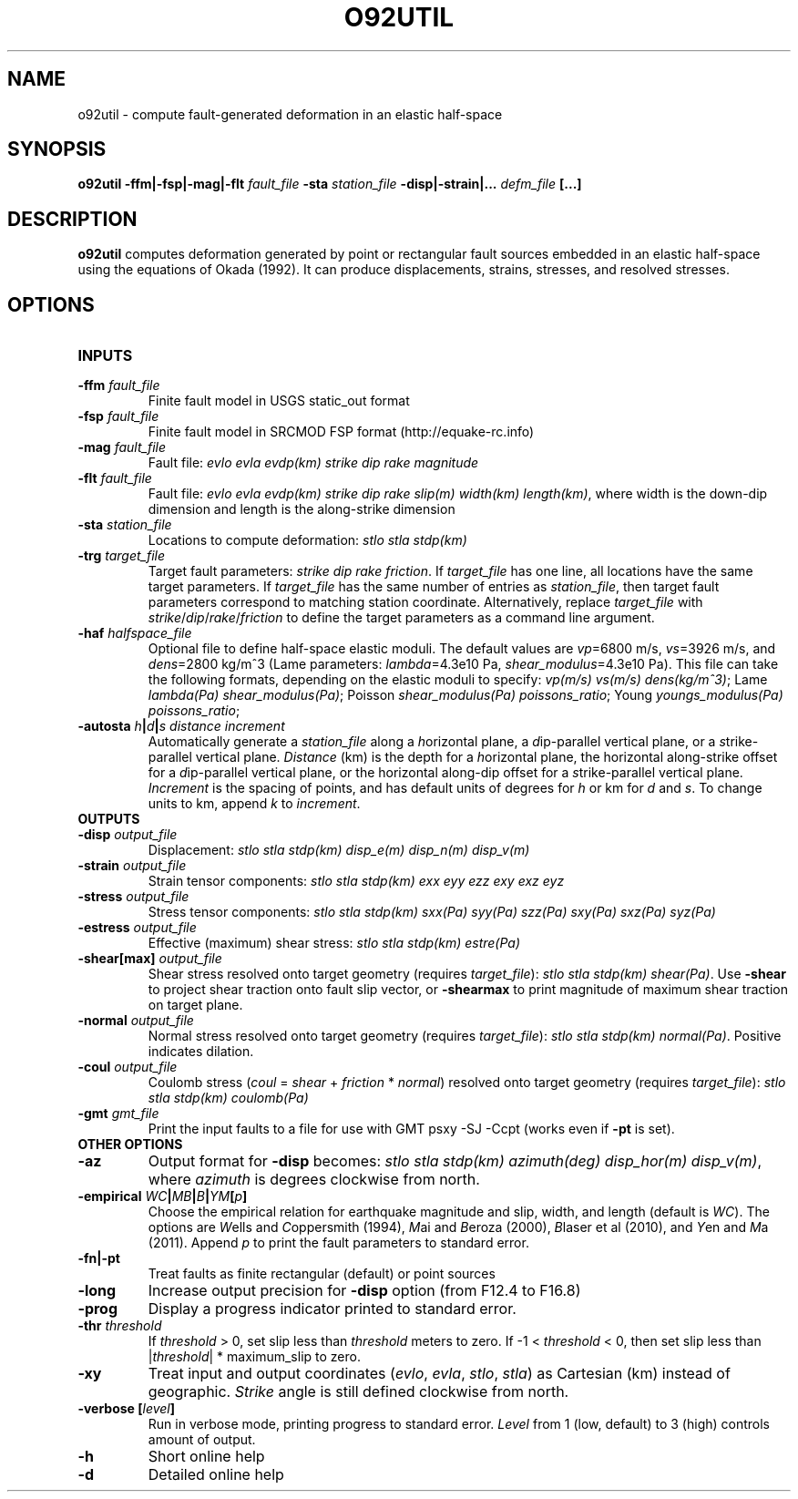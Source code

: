 .TH O92UTIL 1 "March 2018" "Version 2018.03.01" "User Manuals"

.SH NAME
o92util \- compute fault-generated deformation in an elastic half-space

.SH SYNOPSIS
.P
.B o92util -ffm|-fsp|-mag|-flt
.I fault_file
.B -sta
.I station_file
.B -disp|-strain|...
.I defm_file
.B [...]

.SH DESCRIPTION
.B o92util
computes deformation generated by point or rectangular fault sources embedded
in an elastic half-space using the equations of Okada (1992). It can produce
displacements, strains, stresses, and resolved stresses.

.SH OPTIONS
.TP
.B INPUTS
.TP
.BI -ffm " fault_file"
Finite fault model in USGS static_out format
.TP
.BI -fsp " fault_file"
Finite fault model in SRCMOD FSP format (http://equake-rc.info)
.TP
.BI -mag " fault_file"
Fault file:
.I evlo evla evdp(km) strike dip rake magnitude
.TP
.BI -flt " fault_file"
Fault file:
.I evlo evla evdp(km) strike dip rake slip(m) width(km)
.IR length(km) ,
where width is the down-dip dimension and length is the along-strike dimension
.TP
.BI -sta " station_file"
Locations to compute deformation:
.I stlo stla stdp(km)
.TP
.BI -trg " target_file"
Target fault parameters:
.IR "strike dip rake friction".
If
.I target_file
has one line, all locations have the same target parameters. If
.I target_file
has the same number of entries as
.IR station_file ,
then target fault parameters correspond to matching station coordinate.
Alternatively, replace
.I target_file
with
.IR strike / dip / rake / friction
to define the target parameters as a command line argument.
.TP
.BI -haf " halfspace_file"
Optional file to define half-space elastic moduli. The default values
are
.IR vp "=6800 m/s, " vs "=3926 m/s, and " dens "=2800 kg/m^3 (Lame parameters: " lambda "=4.3e10 Pa, " shear_modulus "=4.3e10 Pa)."
This file can take the following formats, depending on the elastic moduli to specify:
.IR "vp(m/s) vs(m/s) dens(kg/m^3)" ;
.IR "" Lame " lambda(Pa) shear_modulus(Pa)" ;
.IR "" Poisson " shear_modulus(Pa) poissons_ratio" ;
.IR "" Young " youngs_modulus(Pa) poissons_ratio" ;
.TP
.BI -autosta " h" | d | "s distance increment"
Automatically generate a
.IR station_file
along a
.IR h "orizontal plane, a " d "ip-parallel vertical plane, or a " s trike-parallel
vertical plane.
.I Distance
(km) is the depth for a
.IR h orizontal
plane, the horizontal along-strike offset for a
.IR d ip-parallel
vertical plane, or the horizontal along-dip offset for a
.IR s trike-parallel
vertical plane.
.I Increment
is the spacing of points, and has default units of degrees for
.I h
or km for
.IR d " and " s .
To change units to km, append
.IR k " to " increment .

.TP
.B OUTPUTS
.TP
.BI -disp " output_file"
Displacement:
.I stlo stla stdp(km) disp_e(m) disp_n(m) disp_v(m)
.TP
.BI -strain " output_file"
Strain tensor components:
.I stlo stla stdp(km) exx eyy ezz exy exz eyz
.TP
.BI -stress " output_file"
Stress tensor components:
.I stlo stla stdp(km) sxx(Pa) syy(Pa) szz(Pa) sxy(Pa) sxz(Pa) syz(Pa)
.TP
.BI -estress " output_file"
Effective (maximum) shear stress:
.I stlo stla stdp(km) estre(Pa)
.TP
.BI -shear[max] " output_file"
Shear stress resolved onto target geometry (requires
.IR target_file ):
.IR "stlo stla stdp(km) shear(Pa)" .
Use
.B -shear
to project shear traction onto fault slip vector, or
.B -shearmax
to print magnitude of maximum shear traction on target plane.
.TP
.BI -normal " output_file"
Normal stress resolved onto target geometry (requires
.IR target_file ):
.IR "stlo stla stdp(km) normal(Pa)" .
Positive indicates dilation.
.TP
.BI -coul " output_file"
Coulomb stress 
.IR "" ( coul
=
.I shear
+
.I friction
*
.IR normal )
resolved onto target geometry (requires
.IR target_file ):
.I stlo stla stdp(km) coulomb(Pa)
.TP
.BI -gmt " gmt_file"
Print the input faults to a file for use with GMT psxy -SJ -Ccpt (works even if 
.B -pt
is set).

.TP
.B OTHER OPTIONS
.TP
.B -az
Output format for
.B -disp
becomes:
.IR "stlo stla stdp(km) azimuth(deg) disp_hor(m) disp_v(m)" ,
where
.I azimuth
is degrees clockwise from north.
.TP
.BI -empirical " WC" | MB | B | YM [ p ]
Choose the empirical relation for earthquake magnitude and slip, width, and length (default is
.IR WC ).
The options are
.IR W "ells and " C oppersmith
(1994),
.IR M "ai and " B eroza
(2000),
.IR B "laser et al"
(2010), and
.IR Y "en and " M a
(2011). Append
.I p
to print the fault parameters to standard error.
.TP
.B -fn|-pt
Treat faults as finite rectangular (default) or point sources
.TP
.B -long
Increase output precision for
.B -disp
option (from F12.4 to F16.8)
.TP
.B -prog
Display a progress indicator printed to standard error.
.TP
.BI -thr " threshold"
If
.I threshold
> 0, set slip less than
.I threshold
meters to zero. If -1 <
.I threshold
< 0, then set slip less than
.IR "" | threshold "| * maximum_slip"
to zero.
.TP
.B -xy
Treat input and output coordinates 
.IR "" ( evlo ", " evla ", " stlo ", " stla )
as Cartesian (km) instead of geographic.
.I Strike
angle is still defined clockwise from north.
.TP
.BI "-verbose [" level ]
Run in verbose mode, printing progress to standard error.
.I Level
from 1 (low, default) to 3 (high) controls amount of output.
.TP
.B -h
Short online help
.TP
.B -d
Detailed online help

.RS
